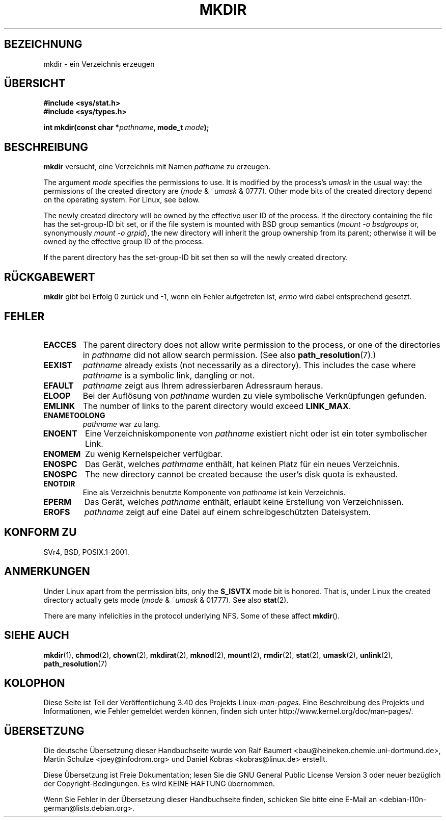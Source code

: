 .\" -*- coding: UTF-8 -*-
.\" Hey Emacs! This file is -*- nroff -*- source.
.\"
.\" This manpage is Copyright (C) 1992 Drew Eckhardt;
.\"                               1993 Michael Haardt
.\"                               1993,1994 Ian Jackson.
.\" You may distribute it under the terms of the GNU General
.\" Public License. It comes with NO WARRANTY.
.\"
.\"*******************************************************************
.\"
.\" This file was generated with po4a. Translate the source file.
.\"
.\"*******************************************************************
.TH MKDIR 2 "26. Juni 2010" Linux Linux\-Programmierhandbuch
.SH BEZEICHNUNG
mkdir \- ein Verzeichnis erzeugen
.SH ÜBERSICHT
.nf
.\" .B #include <unistd.h>
\fB#include <sys/stat.h>\fP
\fB#include <sys/types.h>\fP
.sp
\fBint mkdir(const char *\fP\fIpathname\fP\fB, mode_t \fP\fImode\fP\fB);\fP
.fi
.SH BESCHREIBUNG
\fBmkdir\fP versucht, eine Verzeichnis mit Namen \fIpathame\fP zu erzeugen.

The argument \fImode\fP specifies the permissions to use.  It is modified by
the process's \fIumask\fP in the usual way: the permissions of the created
directory are (\fImode\fP & ~\fIumask\fP & 0777).  Other mode bits of the created
directory depend on the operating system.  For Linux, see below.

The newly created directory will be owned by the effective user ID of the
process.  If the directory containing the file has the set\-group\-ID bit set,
or if the file system is mounted with BSD group semantics (\fImount \-o
bsdgroups\fP or, synonymously \fImount \-o grpid\fP), the new directory will
inherit the group ownership from its parent; otherwise it will be owned by
the effective group ID of the process.

If the parent directory has the set\-group\-ID bit set then so will the newly
created directory.
.SH RÜCKGABEWERT
\fBmkdir\fP gibt bei Erfolg 0 zurück und \-1, wenn ein Fehler aufgetreten ist,
\fIerrno\fP wird dabei entsprechend gesetzt.
.SH FEHLER
.TP 
\fBEACCES\fP
The parent directory does not allow write permission to the process, or one
of the directories in \fIpathname\fP did not allow search permission.  (See
also \fBpath_resolution\fP(7).)
.TP 
\fBEEXIST\fP
\fIpathname\fP already exists (not necessarily as a directory).  This includes
the case where \fIpathname\fP is a symbolic link, dangling or not.
.TP 
\fBEFAULT\fP
\fIpathname\fP zeigt aus Ihrem adressierbaren Adressraum heraus.
.TP 
\fBELOOP\fP
Bei der Auflösung von \fIpathname\fP wurden zu viele symbolische Verknüpfungen
gefunden.
.TP 
\fBEMLINK\fP
The number of links to the parent directory would exceed \fBLINK_MAX\fP.
.TP 
\fBENAMETOOLONG\fP
\fIpathname\fP war zu lang.
.TP 
\fBENOENT\fP
Eine Verzeichniskomponente von \fIpathname\fP existiert nicht oder ist ein
toter symbolischer Link.
.TP 
\fBENOMEM\fP
Zu wenig Kernelspeicher verfügbar.
.TP 
\fBENOSPC\fP
Das Gerät, welches \fIpathmame\fP enthält, hat keinen Platz für ein neues
Verzeichnis.
.TP 
\fBENOSPC\fP
The new directory cannot be created because the user's disk quota is
exhausted.
.TP 
\fBENOTDIR\fP
Eine als Verzeichnis benutzte Komponente von \fIpathname\fP ist kein
Verzeichnis.
.TP 
\fBEPERM\fP
Das Gerät, welches \fIpathname\fP enthält, erlaubt keine Erstellung von
Verzeichnissen.
.TP 
\fBEROFS\fP
\fIpathname\fP zeigt auf eine Datei auf einem schreibgeschützten Dateisystem.
.SH "KONFORM ZU"
.\" SVr4 documents additional EIO, EMULTIHOP
SVr4, BSD, POSIX.1\-2001.
.SH ANMERKUNGEN
Under Linux apart from the permission bits, only the \fBS_ISVTX\fP mode bit is
honored.  That is, under Linux the created directory actually gets mode
(\fImode\fP & ~\fIumask\fP & 01777).  See also \fBstat\fP(2).
.PP
There are many infelicities in the protocol underlying NFS.  Some of these
affect \fBmkdir\fP().
.SH "SIEHE AUCH"
\fBmkdir\fP(1), \fBchmod\fP(2), \fBchown\fP(2), \fBmkdirat\fP(2), \fBmknod\fP(2),
\fBmount\fP(2), \fBrmdir\fP(2), \fBstat\fP(2), \fBumask\fP(2), \fBunlink\fP(2),
\fBpath_resolution\fP(7)
.SH KOLOPHON
Diese Seite ist Teil der Veröffentlichung 3.40 des Projekts
Linux\-\fIman\-pages\fP. Eine Beschreibung des Projekts und Informationen, wie
Fehler gemeldet werden können, finden sich unter
http://www.kernel.org/doc/man\-pages/.

.SH ÜBERSETZUNG
Die deutsche Übersetzung dieser Handbuchseite wurde von
Ralf Baumert <bau@heineken.chemie.uni-dortmund.de>,
Martin Schulze <joey@infodrom.org>
und
Daniel Kobras <kobras@linux.de>
erstellt.

Diese Übersetzung ist Freie Dokumentation; lesen Sie die
GNU General Public License Version 3 oder neuer bezüglich der
Copyright-Bedingungen. Es wird KEINE HAFTUNG übernommen.

Wenn Sie Fehler in der Übersetzung dieser Handbuchseite finden,
schicken Sie bitte eine E-Mail an <debian-l10n-german@lists.debian.org>.
